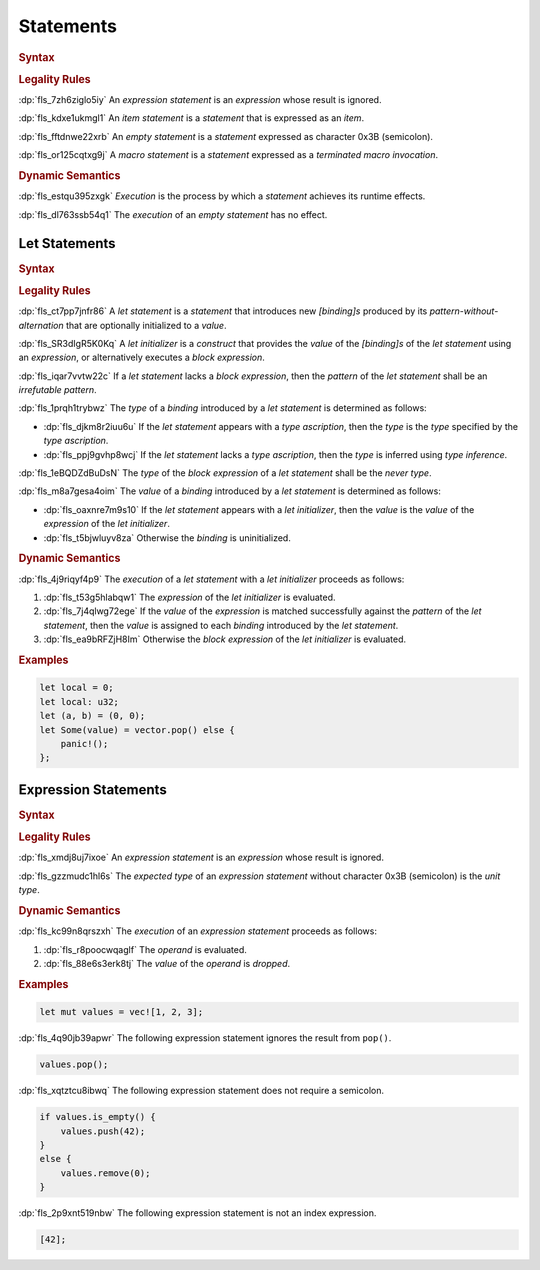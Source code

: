 .. SPDX-License-Identifier: MIT OR Apache-2.0
   SPDX-FileCopyrightText: The Ferrocene Developers

.. default-domain:: spec

.. _fls_wdicg3sqa98e:

Statements
==========

.. rubric:: Syntax

.. syntax::

   Statement ::=
       ExpressionStatement
     | Item
     | LetStatement
     | TerminatedMacroInvocation
     | $$;$$

.. rubric:: Legality Rules

:dp:`fls_7zh6ziglo5iy`
An :t:`expression statement` is an :t:`expression` whose result is ignored.

:dp:`fls_kdxe1ukmgl1`
An :t:`item statement` is a :t:`statement` that is expressed as an :t:`item`.

:dp:`fls_fftdnwe22xrb`
An :t:`empty statement` is a :t:`statement` expressed as character 0x3B
(semicolon).

:dp:`fls_or125cqtxg9j`
A :t:`macro statement` is a :t:`statement` expressed as a
:t:`terminated macro invocation`.

.. rubric:: Dynamic Semantics

:dp:`fls_estqu395zxgk`
:t:`Execution` is the process by which a :t:`statement` achieves its runtime
effects.

:dp:`fls_dl763ssb54q1`
The :t:`execution` of an :t:`empty statement` has no effect.

.. _fls_yivm43r5wnp1:

Let Statements
--------------

.. rubric:: Syntax

.. syntax::

   LetStatement ::=
       OuterAttributeOrDoc* $$let$$ PatternWithoutAlternation TypeAscription? LetInitializer? $$;$$

   LetInitializer ::=
       $$=$$ Expression ($$else$$ BlockExpression)?

.. rubric:: Legality Rules

:dp:`fls_ct7pp7jnfr86`
A :t:`let statement` is a :t:`statement` that introduces new :t:`[binding]s`
produced by its :t:`pattern-without-alternation` that are optionally
initialized to a :t:`value`.

:dp:`fls_SR3dIgR5K0Kq`
A :t:`let initializer` is a :t:`construct` that provides the :t:`value` of
the :t:`[binding]s` of the :t:`let statement` using an :t:`expression`, or
alternatively executes a :t:`block expression`.

:dp:`fls_iqar7vvtw22c`
If a :t:`let statement` lacks a :t:`block expression`, then the :t:`pattern` of
the :t:`let statement` shall be an :t:`irrefutable pattern`.

:dp:`fls_1prqh1trybwz`
The :t:`type` of a :t:`binding` introduced by a :t:`let statement` is
determined as follows:

* :dp:`fls_djkm8r2iuu6u`
  If the :t:`let statement` appears with a :t:`type ascription`, then the
  :t:`type` is the :t:`type` specified by the :t:`type ascription`.

* :dp:`fls_ppj9gvhp8wcj`
  If the :t:`let statement` lacks a :t:`type ascription`, then the :t:`type` is
  inferred using :t:`type inference`.

:dp:`fls_1eBQDZdBuDsN`
The :t:`type` of the :t:`block expression` of a :t:`let statement` shall be the
:t:`never type`.

:dp:`fls_m8a7gesa4oim`
The :t:`value` of a :t:`binding` introduced by a :t:`let statement` is
determined as follows:

* :dp:`fls_oaxnre7m9s10`
  If the :t:`let statement` appears with a :t:`let initializer`, then the
  :t:`value` is the :t:`value` of the :t:`expression` of the
  :t:`let initializer`.

* :dp:`fls_t5bjwluyv8za`
  Otherwise the :t:`binding` is uninitialized.

.. rubric:: Dynamic Semantics

:dp:`fls_4j9riqyf4p9`
The :t:`execution` of a :t:`let statement` with a :t:`let initializer` proceeds
as follows:

#. :dp:`fls_t53g5hlabqw1`
   The :t:`expression` of the :t:`let initializer` is evaluated.

#. :dp:`fls_7j4qlwg72ege`
   If the :t:`value` of the :t:`expression` is matched successfully against the
   :t:`pattern` of the :t:`let statement`, then the :t:`value` is assigned to
   each :t:`binding` introduced by the :t:`let statement`.

#. :dp:`fls_ea9bRFZjH8Im`
   Otherwise the :t:`block expression` of the :t:`let initializer` is evaluated.

.. rubric:: Examples

.. code-block:: rust

   let local = 0;
   let local: u32;
   let (a, b) = (0, 0);
   let Some(value) = vector.pop() else {
       panic!();
   };

.. _fls_1pg5ig740tg1:

Expression Statements
---------------------

.. rubric:: Syntax

.. syntax::

   ExpressionStatement ::=
       ExpressionWithBlock $$;$$?
     | ExpressionWithoutBlock $$;$$

.. rubric:: Legality Rules

:dp:`fls_xmdj8uj7ixoe`
An :t:`expression statement` is an :t:`expression` whose result is ignored.

:dp:`fls_gzzmudc1hl6s`
The :t:`expected type` of an :t:`expression statement` without character 0x3B
(semicolon) is the :t:`unit type`.

.. rubric:: Dynamic Semantics

:dp:`fls_kc99n8qrszxh`
The :t:`execution` of an :t:`expression statement` proceeds as follows:

#. :dp:`fls_r8poocwqaglf`
   The :t:`operand` is evaluated.

#. :dp:`fls_88e6s3erk8tj`
   The :t:`value` of the :t:`operand` is :t:`dropped`.

.. rubric:: Examples

.. code-block:: rust

   let mut values = vec![1, 2, 3];

:dp:`fls_4q90jb39apwr`
The following expression statement ignores the result from ``pop()``.

.. code-block:: rust

   values.pop();

:dp:`fls_xqtztcu8ibwq`
The following expression statement does not require a semicolon.

.. code-block:: rust

   if values.is_empty() {
       values.push(42);
   }
   else {
       values.remove(0);
   }

:dp:`fls_2p9xnt519nbw`
The following expression statement is not an index expression.

.. code-block:: rust

   [42];

